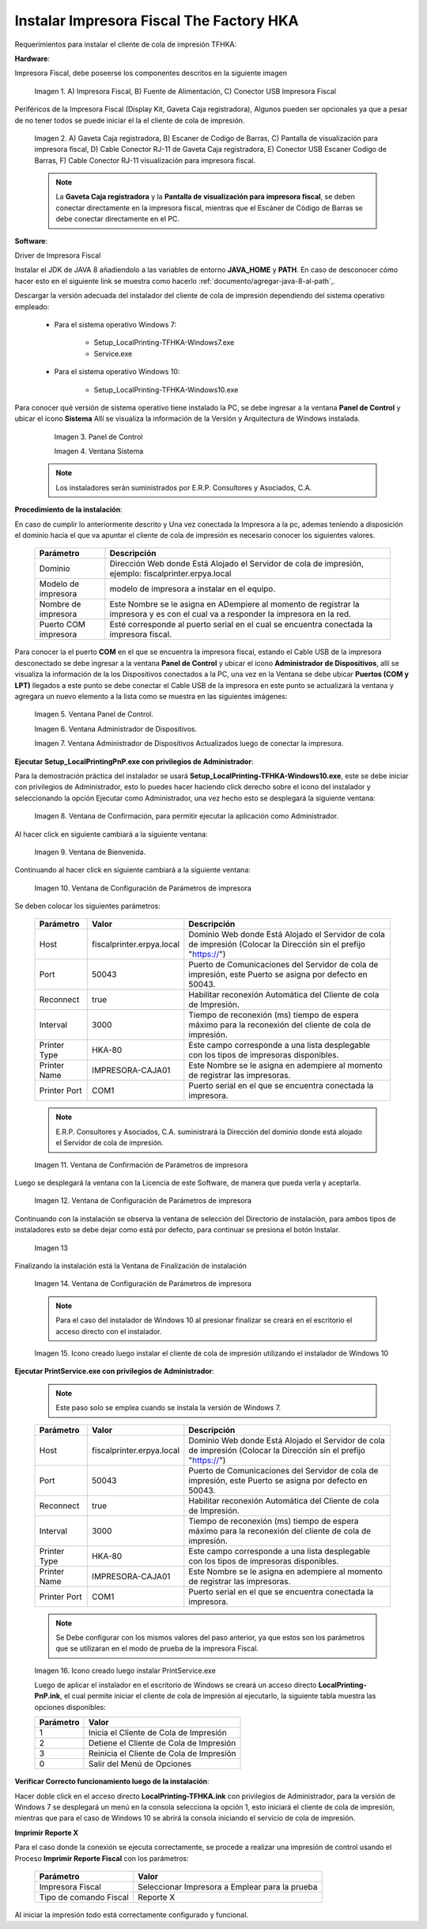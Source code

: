 .. |Impresora Fiscal| image:: resorces/fiscal-printer.png
.. |Perifericos| image:: resorces/fiscal-printer-peripherals.png
.. |Ventana de Bienvenida| image:: resorces/welcome.png
.. |Ventana de Configuración| image:: resorces/service-settings.png
.. |Licencia| image:: resorces/license.png
.. |Directorio de instalación| image:: resorces/installation-folder.png
.. |Ventana de Finalización| image:: resorces/finish-page.png
.. |Panel de Control| image:: resorces/control-panel.png
.. |Ventana Sistema| image:: resorces/system.png
.. |Panel de Control Administrador de Dispositivos| image:: resorces/control-panel-disp.png
.. |Ventana Administrador de Dispositivos| image:: resorces/disp-admin.png
.. |Ventana Administrador de Dispositivos Puerto COM| image:: resorces/disp-admin-com.png
.. |Permitir hacer cambios en el Dispositivo| image:: resorces/grant-privilegies.png
.. |Ventana Confirmación de configuración| image:: resorces/setting-confirm.png
.. |Icono de Cliente de Cola de Impresión| image:: resorces/local-printing-icon.png
.. _documento/instalar-impresora-fiscal-TFHKA:

**Instalar Impresora Fiscal The Factory HKA**
=============================================

Requerimientos para instalar el cliente de cola de impresión TFHKA:

**Hardware**:

Impresora Fiscal, debe poseerse los componentes descritos en la siguiente imagen

    |Impresora Fiscal|

    Imagen 1. A) Impresora Fiscal, B) Fuente de Alimentación, C) Conector USB Impresora Fiscal

Periféricos de la Impresora Fiscal (Display Kit, Gaveta Caja registradora), Algunos pueden ser opcionales ya que a pesar de no tener todos se puede iniciar el la el cliente de cola de impresión.

    |Perifericos|

    Imagen 2. A) Gaveta Caja registradora, B) Escaner de Codigo de Barras, C) Pantalla de visualización para impresora fiscal, D) Cable Conector RJ-11 de Gaveta Caja registradora, E) Conector USB Escaner Codigo de Barras, F) Cable Conector RJ-11 visualización para impresora fiscal.

    .. note::

        La **Gaveta Caja registradora** y la **Pantalla de visualización para impresora fiscal**, se deben conectar directamente en la impresora fiscal, mientras que el Escáner de Código de Barras se debe conectar directamente en el PC.

**Software**:

Driver de Impresora Fiscal


Instalar el JDK de JAVA 8 añadiendolo a las variables de entorno **JAVA_HOME** y **PATH**. En caso de desconocer cómo hacer esto en el siguiente link se muestra como hacerlo :ref:`documento/agregar-java-8-al-path`,.


Descargar la versión adecuada del instalador del cliente de cola de impresión dependiendo del sistema operativo empleado:


    - Para el sistema operativo Windows 7:   

        - Setup_LocalPrinting-TFHKA-Windows7.exe
        
        - Service.exe

    - Para el sistema operativo Windows 10:         

        - Setup_LocalPrinting-TFHKA-Windows10.exe

Para conocer qué versión de sistema operativo tiene instalado la PC, se debe ingresar a la ventana **Panel de Control** y ubicar el icono **Sistema** Allí se visualiza la información de la Versión y Arquitectura de Windows instalada.

        |Panel de Control|

        Imagen 3. Panel de Control

        |Ventana Sistema|

        Imagen 4. Ventana Sistema

    .. note::

        Los instaladores serán suministrados por E.R.P. Consultores y Asociados, C.A.

**Procedimiento de la instalación**:

En caso de cumplir lo anteriormente descrito y Una vez conectada la Impresora a la pc, ademas teniendo a disposición el dominio hacia el que va apuntar el cliente de cola de impresión es necesario conocer los siguientes valores.

    ====================  ======================================================================================================================================================
    Parámetro             Descripción  
    ====================  ======================================================================================================================================================
    Dominio               Dirección Web donde Está Alojado el Servidor de cola de impresión, ejemplo: fiscalprinter.erpya.local
    Modelo de impresora   modelo de impresora a instalar en el equipo.
    Nombre de impresora   Este Nombre se le asigna en ADempiere al momento de registrar la impresora y es con el cual va a responder la impresora en la red.
    Puerto COM impresora  Esté corresponde al puerto serial en el cual se encuentra conectada la impresora fiscal.
    ====================  ======================================================================================================================================================

Para conocer la el puerto **COM** en el que se encuentra la impresora fiscal, estando el Cable USB de la impresora desconectado se debe ingresar a la ventana **Panel de Control** y ubicar el icono **Administrador de Dispositivos**, allí se visualiza la información de la los Dispositivos conectados a la PC, una vez en la Ventana se debe ubicar **Puertos (COM y LPT)** llegados a este punto se debe conectar el Cable USB de la impresora en este punto se actualizará la ventana y agregara un nuevo elemento a la lista como se muestra en las siguientes imágenes:

    |Panel de Control Administrador de Dispositivos|
        
    Imagen 5. Ventana Panel de Control.

    |Ventana Administrador de Dispositivos|
        
    Imagen 6. Ventana Administrador de Dispositivos.

    |Ventana Administrador de Dispositivos Puerto COM|
        
    Imagen 7. Ventana Administrador de Dispositivos Actualizados luego de conectar la impresora.
    
**Ejecutar Setup_LocalPrintingPnP.exe con privilegios de Administrador**:

Para la demostración práctica del instalador se usará **Setup_LocalPrinting-TFHKA-Windows10.exe**, este se debe iniciar con privilegios de Administrador, esto lo puedes hacer haciendo click derecho sobre el icono del instalador y seleccionando la opción Ejecutar como Administrador, una vez hecho esto se desplegará la siguiente ventana:

    |Permitir hacer cambios en el Dispositivo|

    Imagen 8. Ventana de Confirmación, para permitir ejecutar la aplicación como Administrador.

Al hacer click en siguiente cambiará a la siguiente ventana:

    |Ventana de Bienvenida|

    Imagen 9. Ventana de Bienvenida.

Continuando al hacer click en siguiente cambiará a la siguiente ventana:

    |Ventana de Configuración|

    Imagen 10. Ventana de Configuración de Parámetros de impresora

Se deben colocar los siguientes parámetros:

    =================  ========================= ===============================================================================================================
    Parámetro          Valor                     Descripción  
    =================  ========================= ===============================================================================================================
    Host               fiscalprinter.erpya.local Dominio Web donde Está Alojado el Servidor de cola de impresión (Colocar la Dirección sin el prefijo "https://")
    Port               50043                     Puerto de Comunicaciones del Servidor de cola de impresión, este Puerto se asigna por defecto en 50043.
    Reconnect          true                      Habilitar reconexión Automática del Cliente de cola de Impresión.
    Interval           3000                      Tiempo de reconexión (ms) tiempo de espera máximo para la reconexión del cliente de cola de impresión.
    Printer Type       HKA-80                    Este campo corresponde a una lista desplegable con los tipos de impresoras disponibles.
    Printer Name       IMPRESORA-CAJA01          Este Nombre se le asigna en adempiere al momento de registrar las impresoras.
    Printer Port       COM1                      Puerto serial en el que se encuentra conectada la impresora.
    =================  ========================= ===============================================================================================================

    .. note::

        E.R.P. Consultores y Asociados, C.A. suministrará la Dirección del dominio donde está alojado el Servidor de cola de impresión.

    |Ventana Confirmación de configuración|

    Imagen 11. Ventana de Confirmación de Parámetros de impresora

Luego se desplegará la ventana con la Licencia de este Software, de manera que pueda verla y aceptarla.

    |Licencia|

    Imagen 12. Ventana de Configuración de Parámetros de impresora

Continuando con la instalación se observa la ventana de selección del Directorio de instalación, para ambos tipos de instaladores esto se debe dejar como está por defecto, para continuar se presiona el botón Instalar.

    |Directorio de instalación|

    Imagen 13

Finalizando la instalación está la Ventana de Finalización de instalación

    |Ventana de Finalización|

    Imagen 14. Ventana de Configuración de Parámetros de impresora

    .. note::

        Para el caso del instalador de Windows 10 al presionar finalizar se creará en el escritorio el acceso directo con el instalador.

    |Icono de Cliente de Cola de Impresión|

    Imagen 15. Icono creado luego instalar el cliente de cola de impresión utilizando el instalador de Windows 10

**Ejecutar PrintService.exe con privilegios de Administrador**:

    .. note::

        Este paso solo se emplea cuando se instala la versión de Windows 7.

    =================  ========================= ===============================================================================================================
    Parámetro          Valor                     Descripción  
    =================  ========================= ===============================================================================================================
    Host               fiscalprinter.erpya.local Dominio Web donde Está Alojado el Servidor de cola de impresión (Colocar la Dirección sin el prefijo "https://")
    Port               50043                     Puerto de Comunicaciones del Servidor de cola de impresión, este Puerto se asigna por defecto en 50043.
    Reconnect          true                      Habilitar reconexión Automática del Cliente de cola de Impresión.
    Interval           3000                      Tiempo de reconexión (ms) tiempo de espera máximo para la reconexión del cliente de cola de impresión.
    Printer Type       HKA-80                    Este campo corresponde a una lista desplegable con los tipos de impresoras disponibles.
    Printer Name       IMPRESORA-CAJA01          Este Nombre se le asigna en adempiere al momento de registrar las impresoras.
    Printer Port       COM1                      Puerto serial en el que se encuentra conectada la impresora.
    =================  ========================= ===============================================================================================================

    .. note::

         Se Debe configurar con los mismos valores del paso anterior, ya que estos son los parámetros que se utilizaran en el modo de prueba de la impresora Fiscal.

    |Icono de Cliente de Cola de Impresión|

    Imagen 16. Icono creado luego instalar PrintService.exe
 
    Luego de aplicar el instalador en el escritorio de Windows se creará un acceso directo **LocalPrinting-PnP.ink**, el cual permite iniciar el cliente de cola de impresión al ejecutarlo, la siguiente tabla muestra las opciones disponibles:

    ====================== ============================================
    Parámetro              Valor
    ====================== ============================================
    1                      Inicia el Cliente de Cola de Impresión
    2                      Detiene el Cliente de Cola de Impresión
    3                      Reinicia el Cliente de Cola de Impresión
    0                      Salir del Menú de Opciones
    ====================== ============================================

**Verificar Correcto funcionamiento luego de la instalación**:

Hacer doble click en el acceso directo **LocalPrinting-TFHKA.ink** con privilegios de Administrador, para la versión de Windows 7 se desplegará un menú en la consola selecciona la opción 1, esto iniciará el cliente de cola de impresión, mientras que para el caso de Windows 10 se abrirá la consola iniciando el servicio de cola de impresión.

**Imprimir Reporte X** 

Para el caso donde la conexión se ejecuta correctamente, se procede a realizar una impresión de control usando el Proceso **Imprimir Reporte Fiscal** con los parámetros:

    ====================== ===============================================
    Parámetro              Valor
    ====================== ===============================================
    Impresora Fiscal       Seleccionar Impresora a Emplear para la prueba
    Tipo de comando Fiscal Reporte X
    ====================== ===============================================

Al iniciar la impresión todo está correctamente configurado y funcional.
